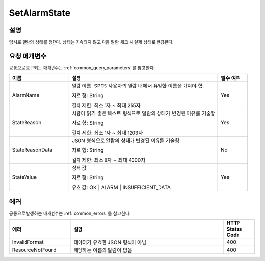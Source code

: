 .. _set_alarm_state:

SetAlarmState
=============

설명
----
임시로 알람의 상태를 정한다. 상태는 지속되지 않고 다음 알람 체크 시 실제 상태로
변경된다.

요청 매개변수
-------------
공통으로 요구되는 매개변수는 :ref:`common_query_parameters` 를 참고한다.

.. list-table:: 
   :widths: 20 50 10
   :header-rows: 1

   * - 이름
     - 설명
     - 필수 여부
   * - AlarmName
     - 알람 이름. SPCS 사용자의 알람 내에서 유일한 이름을 가져야 함. 

       자료 형: String

       길이 제한: 최소 1자 ~ 최대 255자
     - Yes
   * - StateReason
     - 사람이 읽기 좋은 텍스트 형식으로 알람의 상태가 변경된 이유를 기술함 

       자료 형: String

       길이 제한: 최소 1자 ~ 최대 1203자
     - Yes
   * - StateReasonData
     - JSON 형식으로 알람의 상태가 변경된 이유를 기술함

       자료 형: String

       길이 제한: 최소 0자 ~ 최대 4000자
     - No
   * - StateValue
     - 상태 값

       자료 형: String

       유효 값: OK | ALARM | INSUFFICIENT_DATA
     - Yes       
     
에러
----
공통으로 발생하는 매개변수는 :ref:`common_errors` 를 참고한다.


.. list-table:: 
   :widths: 20 50 10
   :header-rows: 1
   
   * - 에러
     - 설명
     - HTTP Status Code
   * - InvalidFormat
     - 데이터가 유효한 JSON 형식이 아님
     - 400  
   * - ResourceNotFound
     - 해당하는 이름의 알람이 없음
     - 400